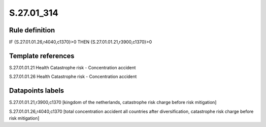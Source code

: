===========
S.27.01_314
===========

Rule definition
---------------

IF {S.27.01.01.26,r4040,c1370}>0 THEN {S.27.01.01.21,r3900,c1370}>0


Template references
-------------------

S.27.01.01.21 Health Catastrophe risk - Concentration accident

S.27.01.01.26 Health Catastrophe risk - Concentration accident


Datapoints labels
-----------------

S.27.01.01.21,r3900,c1370 [kingdom of the netherlands, catastrophe risk charge before risk mitigation]

S.27.01.01.26,r4040,c1370 [total concentration accident all countries after diversification, catastrophe risk charge before risk mitigation]



